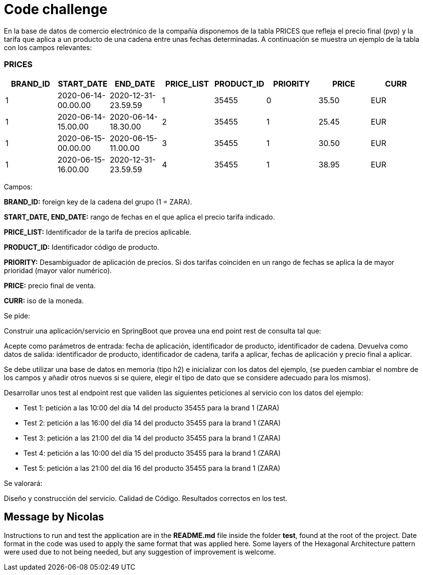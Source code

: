 = Code challenge

En la base de datos de comercio electrónico de la compañía disponemos de la tabla PRICES que refleja el precio final (pvp) y la tarifa que aplica a un producto de una cadena entre unas fechas determinadas.
A continuación se muestra un ejemplo de la tabla con los campos relevantes:

=== PRICES

[options="header"]
|===
| BRAND_ID | START_DATE                | END_DATE                  | PRICE_LIST | PRODUCT_ID | PRIORITY | PRICE | CURR
| 1        | 2020-06-14-00.00.00      | 2020-12-31-23.59.59      | 1          | 35455      | 0        | 35.50 | EUR
| 1        | 2020-06-14-15.00.00      | 2020-06-14-18.30.00      | 2          | 35455      | 1        | 25.45 | EUR
| 1        | 2020-06-15-00.00.00      | 2020-06-15-11.00.00      | 3          | 35455      | 1        | 30.50 | EUR
| 1        | 2020-06-15-16.00.00      | 2020-12-31-23.59.59      | 4          | 35455      | 1        | 38.95 | EUR
|===

Campos:

*BRAND_ID:* foreign key de la cadena del grupo (1 = ZARA).

*START_DATE, END_DATE:* rango de fechas en el que aplica el precio tarifa indicado.

*PRICE_LIST:* Identificador de la tarifa de precios aplicable.

*PRODUCT_ID:* Identificador código de producto.

*PRIORITY:* Desambiguador de aplicación de precios.
Si dos tarifas coinciden en un rango de fechas se aplica la de mayor prioridad (mayor valor numérico).

*PRICE:* precio final de venta.

*CURR:* iso de la moneda.

Se pide:

Construir una aplicación/servicio en SpringBoot que provea una end point rest de consulta tal que:

Acepte como parámetros de entrada: fecha de aplicación, identificador de producto, identificador de cadena.
Devuelva como datos de salida: identificador de producto, identificador de cadena, tarifa a aplicar, fechas de aplicación y precio final a aplicar.

Se debe utilizar una base de datos en memoria (tipo h2) e inicializar con los datos del ejemplo, (se pueden cambiar el nombre de los campos y añadir otros nuevos si se quiere, elegir el tipo de dato que se considere adecuado para los mismos).

Desarrollar unos test al endpoint rest que validen las siguientes peticiones al servicio con los datos del ejemplo:

- Test 1: petición a las 10:00 del día 14 del producto 35455 para la brand 1 (ZARA)
- Test 2: petición a las 16:00 del día 14 del producto 35455 para la brand 1 (ZARA)
- Test 3: petición a las 21:00 del día 14 del producto 35455 para la brand 1 (ZARA)
- Test 4: petición a las 10:00 del día 15 del producto 35455 para la brand 1 (ZARA)
- Test 5: petición a las 21:00 del día 16 del producto 35455 para la brand 1 (ZARA)

Se valorará:

Diseño y construcción del servicio.
Calidad de Código.
Resultados correctos en los test.

== Message by Nicolas

Instructions to run and test the application are in the *README.md* file inside the folder *test*, found at the root of the project.
Date format in the code was used to apply the same format that was applied here.
Some layers of the Hexagonal Architecture pattern were used due to not being needed, but any suggestion of improvement is welcome.
